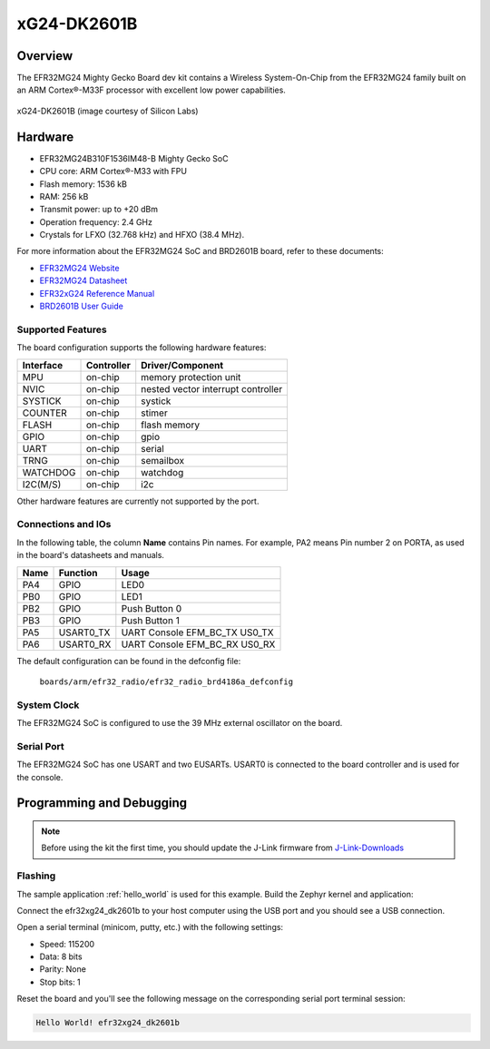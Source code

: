 .. _efr32mg24_dk2601b:

xG24-DK2601B
###########################

Overview
********

The EFR32MG24 Mighty Gecko Board dev kit contains
a Wireless System-On-Chip from the EFR32MG24 family built on an
ARM Cortex®-M33F processor with excellent low power capabilities.

.. figure:: ./img/efr32xg24_dk2601b.jpg
   :height: 260px
   :align: center
   :alt: SLWRB4180A Mighty Gecko Radio Board

   xG24-DK2601B (image courtesy of Silicon Labs)

Hardware
********

- EFR32MG24B310F1536IM48-B Mighty Gecko SoC
- CPU core: ARM Cortex®-M33 with FPU
- Flash memory: 1536 kB
- RAM: 256 kB
- Transmit power: up to +20 dBm
- Operation frequency: 2.4 GHz
- Crystals for LFXO (32.768 kHz) and HFXO (38.4 MHz).

For more information about the EFR32MG24 SoC and BRD2601B board, refer to these
documents:

- `EFR32MG24 Website`_
- `EFR32MG24 Datasheet`_
- `EFR32xG24 Reference Manual`_
- `BRD2601B User Guide`_

Supported Features
==================

The board configuration supports the following hardware features:

+-----------+------------+-------------------------------------+
| Interface | Controller | Driver/Component                    |
+===========+============+=====================================+
| MPU       | on-chip    | memory protection unit              |
+-----------+------------+-------------------------------------+
| NVIC      | on-chip    | nested vector interrupt controller  |
+-----------+------------+-------------------------------------+
| SYSTICK   | on-chip    | systick                             |
+-----------+------------+-------------------------------------+
| COUNTER   | on-chip    | stimer                              |
+-----------+------------+-------------------------------------+
| FLASH     | on-chip    | flash memory                        |
+-----------+------------+-------------------------------------+
| GPIO      | on-chip    | gpio                                |
+-----------+------------+-------------------------------------+
| UART      | on-chip    | serial                              |
+-----------+------------+-------------------------------------+
| TRNG      | on-chip    | semailbox                           |
+-----------+------------+-------------------------------------+
| WATCHDOG  | on-chip    | watchdog                            |
+-----------+------------+-------------------------------------+
| I2C(M/S)  | on-chip    | i2c                                 |
+-----------+------------+-------------------------------------+

Other hardware features are currently not supported by the port.

Connections and IOs
===================

In the following table, the column **Name** contains Pin names. For example, PA2
means Pin number 2 on PORTA, as used in the board's datasheets and manuals.

+-------+-------------+-------------------------------------+
| Name  | Function    | Usage                               |
+=======+=============+=====================================+
| PA4   | GPIO        | LED0                                |
+-------+-------------+-------------------------------------+
| PB0   | GPIO        | LED1                                |
+-------+-------------+-------------------------------------+
| PB2   | GPIO        | Push Button 0                       |
+-------+-------------+-------------------------------------+
| PB3   | GPIO        | Push Button 1                       |
+-------+-------------+-------------------------------------+
| PA5   | USART0_TX   | UART Console EFM_BC_TX US0_TX       |
+-------+-------------+-------------------------------------+
| PA6   | USART0_RX   | UART Console EFM_BC_RX US0_RX       |
+-------+-------------+-------------------------------------+

The default configuration can be found in the defconfig file:

	``boards/arm/efr32_radio/efr32_radio_brd4186a_defconfig``

System Clock
============

The EFR32MG24 SoC is configured to use the 39 MHz external oscillator on the
board.

Serial Port
===========

The EFR32MG24 SoC has one USART and two EUSARTs.
USART0 is connected to the board controller and is used for the console.

Programming and Debugging
*************************

.. note::
   Before using the kit the first time, you should update the J-Link firmware
   from `J-Link-Downloads`_

Flashing
========

The sample application :ref:`hello_world` is used for this example.
Build the Zephyr kernel and application:

.. zephyr-app-commands::
   :zephyr-app: samples/hello_world
   :board: efr32xg24_dk2601b
   :goals: build

Connect the efr32xg24_dk2601b to your host computer using the USB port and you
should see a USB connection.

Open a serial terminal (minicom, putty, etc.) with the following settings:

- Speed: 115200
- Data: 8 bits
- Parity: None
- Stop bits: 1

Reset the board and you'll see the following message on the corresponding serial port
terminal session:

.. code-block:: console

   Hello World! efr32xg24_dk2601b

.. _EFR32MG24 Website:
   https://www.silabs.com/wireless/zigbee/efr32mg24-series-2-socs#

.. _EFR32MG24 Datasheet:
   https://www.silabs.com/documents/public/data-sheets/efr32mg24-datasheet.pdf

.. _EFR32xG24 Reference Manual:
   https://www.silabs.com/documents/public/reference-manuals/efr32xg24-rm.pdf

.. _BRD2601B User Guide:
   https://www.silabs.com/documents/public/user-guides/ug524-brd2601b-user-guide.pdf

.. _J-Link-Downloads:
   https://www.segger.com/downloads/jlink
